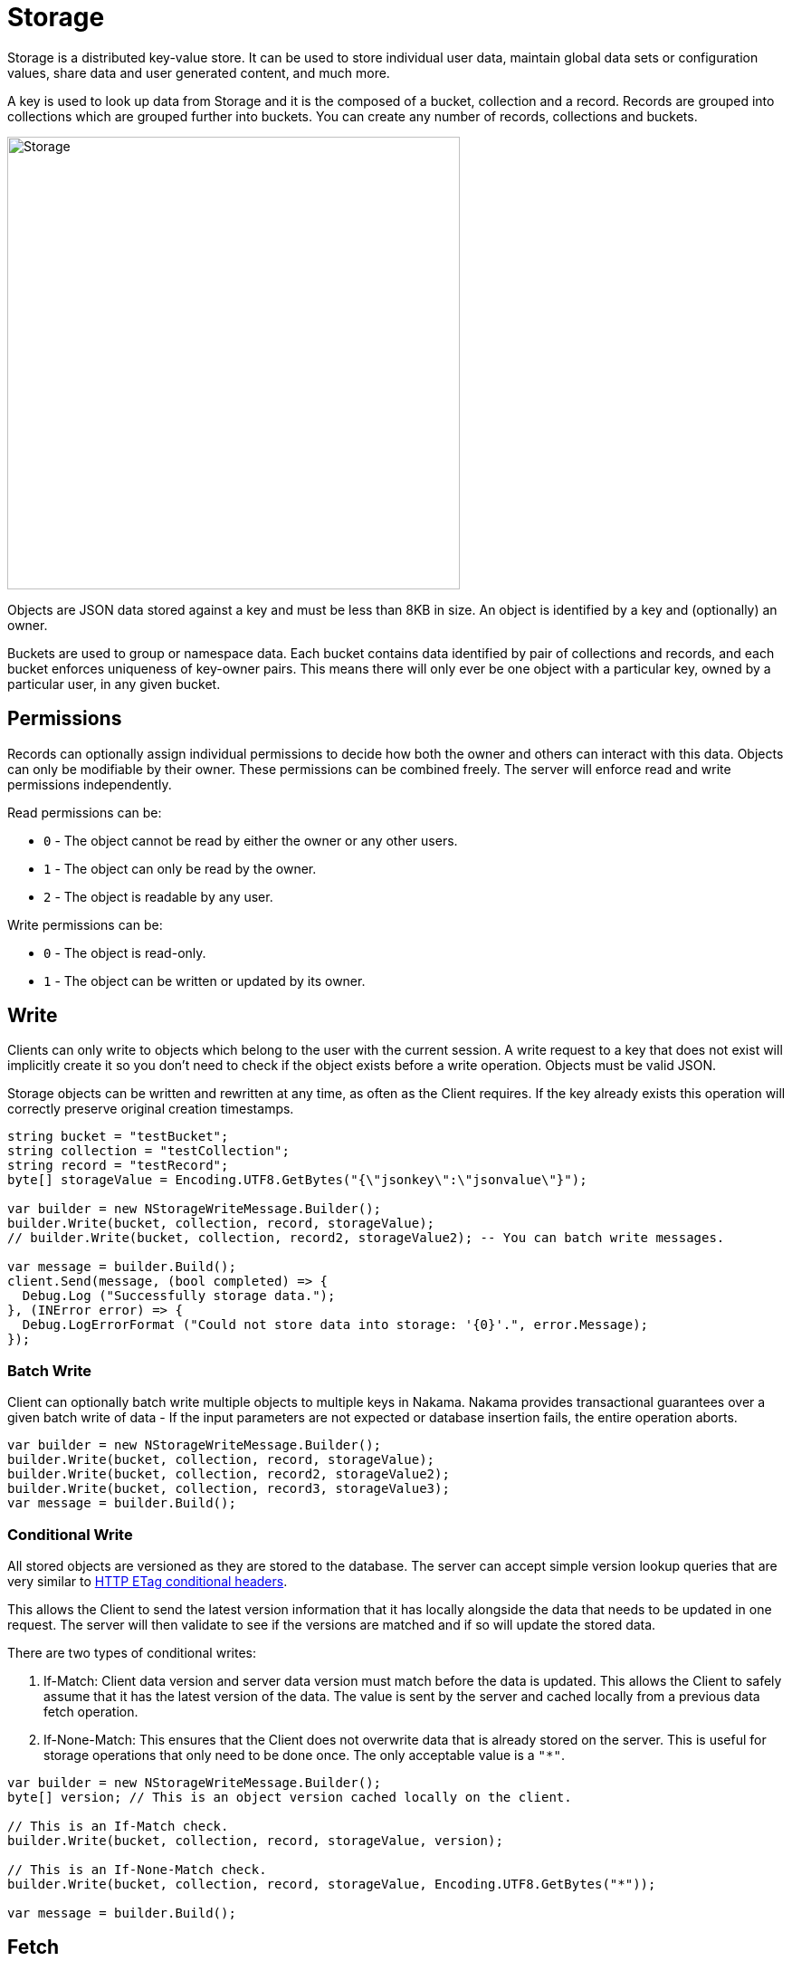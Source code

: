 = Storage

Storage is a distributed key-value store. It can be used to store individual user data, maintain global data sets or configuration values, share data and user generated content, and much more.

A key is used to look up data from Storage and it is the composed of a bucket, collection and a record. Records are grouped into collections which are grouped further into buckets. You can create any number of records, collections and buckets.

image::/images/storage.png[Storage, 500]

Objects are JSON data stored against a key and must be less than 8KB in size. An object is identified by a key and (optionally) an owner.

Buckets are used to group or namespace data. Each bucket contains data identified by pair of collections and records, and each bucket enforces uniqueness of key-owner pairs. This means there will only ever be one object with a particular key, owned by a particular user, in any given bucket.

== Permissions

Records can optionally assign individual permissions to decide how both the owner and others can interact with this data. Objects can only be modifiable by their owner. These permissions can be combined freely. The server will enforce read and write permissions independently.

Read permissions can be:

* `0` - The object cannot be read by either the owner or any other users.
* `1` - The object can only be read by the owner.
* `2` - The object is readable by any user.

Write permissions can be:

* `0` - The object is read-only.
* `1` - The object can be written or updated by its owner.

== Write

Clients can only write to objects which belong to the user with the current session. A write request to a key that does not exist will implicitly create it so you don't need to check if the object exists before a write operation. Objects must be valid JSON.

Storage objects can be written and rewritten at any time, as often as the Client requires. If the key already exists this operation will correctly preserve original creation timestamps.

[source,csharp]
----
string bucket = "testBucket";
string collection = "testCollection";
string record = "testRecord";
byte[] storageValue = Encoding.UTF8.GetBytes("{\"jsonkey\":\"jsonvalue\"}");

var builder = new NStorageWriteMessage.Builder();
builder.Write(bucket, collection, record, storageValue);
// builder.Write(bucket, collection, record2, storageValue2); -- You can batch write messages.

var message = builder.Build();
client.Send(message, (bool completed) => {
  Debug.Log ("Successfully storage data.");
}, (INError error) => {
  Debug.LogErrorFormat ("Could not store data into storage: '{0}'.", error.Message);
});
----

=== Batch Write

Client can optionally batch write multiple objects to multiple keys in Nakama. Nakama provides transactional guarantees over a given batch write of data - If the input parameters are not expected or database insertion fails, the entire operation aborts.

[source,csharp]
----
var builder = new NStorageWriteMessage.Builder();
builder.Write(bucket, collection, record, storageValue);
builder.Write(bucket, collection, record2, storageValue2);
builder.Write(bucket, collection, record3, storageValue3);
var message = builder.Build();
----

=== Conditional Write

All stored objects are versioned as they are stored to the database. The server can accept simple version lookup queries that are very similar to https://developer.mozilla.org/en-US/docs/Web/HTTP/Headers/ETag[HTTP ETag conditional headers^].

This allows the Client to send the latest version information that it has locally alongside the data that needs to be updated in one request. The server will then validate to see if the versions are matched and if so will update the stored data.

There are two types of conditional writes:

1. If-Match: Client data version and server data version must match before the data is updated. This allows the Client to safely assume that it has the latest version of the data. The value is sent by the server and cached locally from a previous data fetch operation.
2. If-None-Match: This ensures that the Client does not overwrite data that is already stored on the server. This is useful for storage operations that only need to be done once. The only acceptable value is a `"*"`.

[source,csharp]
----
var builder = new NStorageWriteMessage.Builder();
byte[] version; // This is an object version cached locally on the client.

// This is an If-Match check.
builder.Write(bucket, collection, record, storageValue, version);

// This is an If-None-Match check.
builder.Write(bucket, collection, record, storageValue, Encoding.UTF8.GetBytes("*"));

var message = builder.Build();
----

== Fetch

Clients performing a read request can retrieve Storage objects identified by key and owner. An object with a null owner is referred to as global data.

If the object permissions allow it, a complete Storage object will be returned to the client.

[source,csharp]
----
string bucket = "testBucket";
string collection = "testCollection";
string record = "testRecord";
byte[] userId; // this value can be retrieve by sending a Self message.

var message = new NStorageFetchMessage.Builder().Fetch(bucket, collection, record, userId).Build();
client.Send(message, (INResultSet<INStorageData> results) =>
  foreach (INStorageData data in results) {
    Debug.LogFormat ("Storage Bucket: '{0}', Collection: '{1}', Record: '{2}'", data.Bucket, data.Collection, data.Record);
  }
}, (INError error) => {
  Debug.LogErrorFormat ("Could not fetch data from storage: '{0}'.", error.Message);
});
----

== Remove

Objects can be deleted by their owners at any time with valid write permissions. Any request to delete keys that do not exist will succeed by default.

You can also conditionally remove an object if the object version matches the version available on the client.

[source,csharp]
----
string bucket = "testBucket";
string collection = "testCollection";
string record = "testRecord";
byte[] version; // This is an object version cached locally on the client.

var builder = new NStorageRemoveMessage.Builder();
builder.Remove(bucket, collection, record, version);

client.Send(message, (bool completed) => {
  Debug.Log ("Successfully removed data.");
}, (INError error) => {
  Debug.LogErrorFormat ("Could not delete data from storage: '{0}'.", error.Message);
});
----

A delete operation performs a soft-delete on the server - data is not purged from the server but is no longer available to the client.
